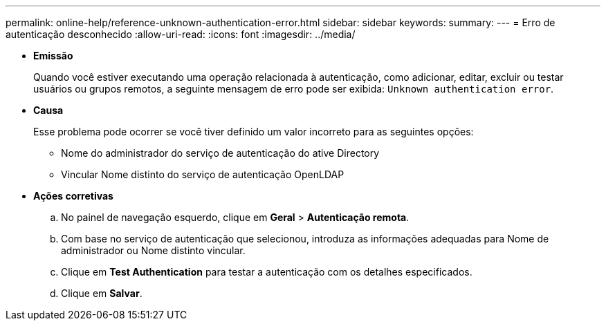 ---
permalink: online-help/reference-unknown-authentication-error.html 
sidebar: sidebar 
keywords:  
summary:  
---
= Erro de autenticação desconhecido
:allow-uri-read: 
:icons: font
:imagesdir: ../media/


* *Emissão*
+
Quando você estiver executando uma operação relacionada à autenticação, como adicionar, editar, excluir ou testar usuários ou grupos remotos, a seguinte mensagem de erro pode ser exibida: `Unknown authentication error`.

* *Causa*
+
Esse problema pode ocorrer se você tiver definido um valor incorreto para as seguintes opções:

+
** Nome do administrador do serviço de autenticação do ative Directory
** Vincular Nome distinto do serviço de autenticação OpenLDAP


* *Ações corretivas*
+
.. No painel de navegação esquerdo, clique em *Geral* > *Autenticação remota*.
.. Com base no serviço de autenticação que selecionou, introduza as informações adequadas para Nome de administrador ou Nome distinto vincular.
.. Clique em *Test Authentication* para testar a autenticação com os detalhes especificados.
.. Clique em *Salvar*.



